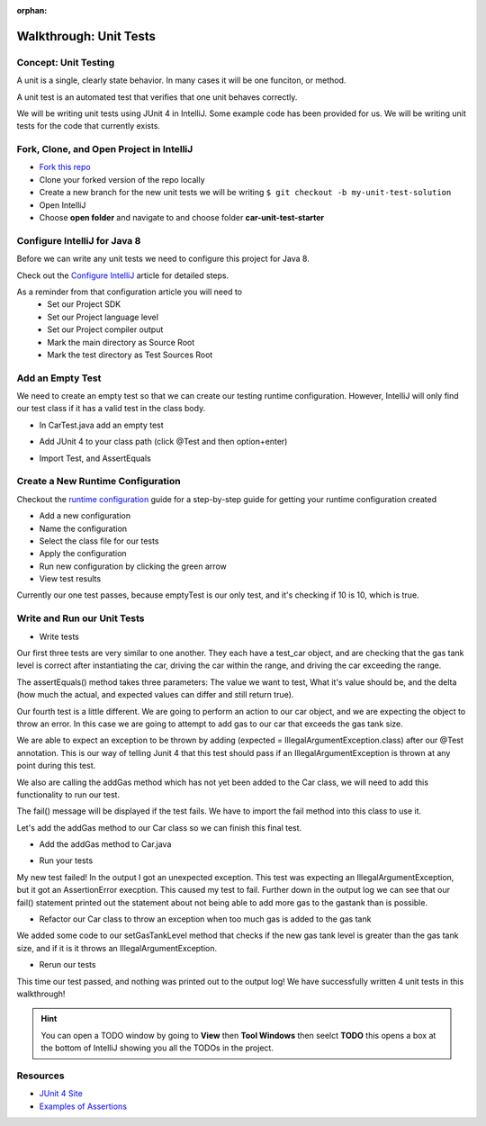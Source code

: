 :orphan:

.. _walkthrough-unitTest:

=======================
Walkthrough: Unit Tests
=======================


Concept: Unit Testing
---------------------

A unit is a single, clearly state behavior. In many cases it will be one funciton, or method.

A unit test is an automated test that verifies that one unit behaves correctly.

We will be writing unit tests using JUnit 4 in IntelliJ. Some example code has been provided for us. We will be writing unit tests for the code that currently exists.


Fork, Clone, and Open Project in IntelliJ
-----------------------------------------

* `Fork this repo <https://gitlab.com/LaunchCodeTraining/car-unit-tests-starter>`_
* Clone your forked version of the repo locally
* Create a new branch for the new unit tests we will be writing ``$ git checkout -b my-unit-test-solution``
* Open IntelliJ
* Choose **open folder** and navigate to and choose folder **car-unit-test-starter**


Configure IntelliJ for Java 8
-----------------------------

Before we can write any unit tests we need to configure this project for Java 8.

Check out the `Configure IntelliJ <../../configurations/intellij/>`_ article for detailed steps.

As a reminder from that configuration article you will need to 
  * Set our Project SDK
  * Set our Project language level
  * Set our Project compiler output
  * Mark the main directory as Source Root
  * Mark the test directory as Test Sources Root

Add an Empty Test
-----------------

We need to create an empty test so that we can create our testing runtime configuration. However, IntelliJ will only find our test class if it has a valid test in the class body.

* In CarTest.java add an empty test

.. image:: /_static/images/unit-tests/empty-test.png

* Add JUnit 4 to your class path (click @Test and then option+enter)

.. image:: /_static/images/unit-tests/junit4-classpath.png

* Import Test, and AssertEquals

.. image:: /_static/images/unit-tests/import-assertequals.png

Create a New Runtime Configuration
---------------------------------- 

Checkout the `runtime configuration <../../configurations/runtime-configuration/>`_ guide for a step-by-step guide for getting your runtime configuration created

* Add a new configuration
* Name the configuration
* Select the class file for our tests
* Apply the configuration
* Run new configuration by clicking the green arrow
* View test results 

.. image:: /_static/images/unit-tests/first-test-results.png

Currently our one test passes, because emptyTest is our only test, and it's checking if 10 is 10, which is true.

Write and Run our Unit Tests
----------------------------
* Write tests

.. image:: /_static/images/unit-tests/completed-tests.png

Our first three tests are very similar to one another. They each have a test_car object, and are checking that the gas tank level is correct after instantiating the car, driving the car within the range, and driving the car exceeding the range.

The assertEquals() method takes three parameters: The value we want to test, What it's value should be, and the delta (how much the actual, and expected values can differ and still return true).

Our fourth test is a little different. We are going to perform an action to our car object, and we are expecting the object to throw an error. In this case we are going to attempt to add gas to our car that exceeds the gas tank size.

.. image:: /_static/images/unit-tests/test-expected-exception.png

We are able to expect an exception to be thrown by adding (expected = IllegalArgumentException.class) after our @Test annotation. This is our way of telling Junit 4 that this test should pass if an IllegalArgumentException is thrown at any point during this test.

We also are calling the addGas method which has not yet been added to the Car class, we will need to add this functionality to run our test.

The fail() message will be displayed if the test fails. We have to import the fail method into this class to use it.

Let's add the addGas method to our Car class so we can finish this final test.

* Add the addGas method to Car.java

.. image:: /_static/images/unit-tests/test-add-gas.png

* Run your tests

.. image:: /_static/images/unit-tests/failed-car-test.png

My new test failed! In the output I got an unexpected exception. This test was expecting an IllegalArgumentException, but it got an AssertionError execption. This caused my test to fail. Further down in the output log we can see that our fail() statement printed out the statement about not being able to add more gas to the gastank than is possible.

* Refactor our Car class to throw an exception when too much gas is added to the gas tank

.. image:: /_static/images/unit-tests/test-set-gastank-level.png

We added some code to our setGasTankLevel method that checks if the new gas tank level is greater than the gas tank size, and if it is it throws an IllegalArgumentException.

* Rerun our tests

.. image:: /_static/images/unit-tests/passed-car-test.png

This time our test passed, and nothing was printed out to the output log! We have successfully written 4 unit tests in this walkthrough!

.. hint::

  You can open a TODO window by going to **View** then **Tool Windows** then seelct **TODO** this opens a box at the bottom of IntelliJ showing you all the TODOs in the project.


Resources
---------
* `JUnit 4 Site <http://junit.org/junit4/>`_
* `Examples of Assertions <ttps://github.com/junit-team/junit4/wiki/Assertions>`_
